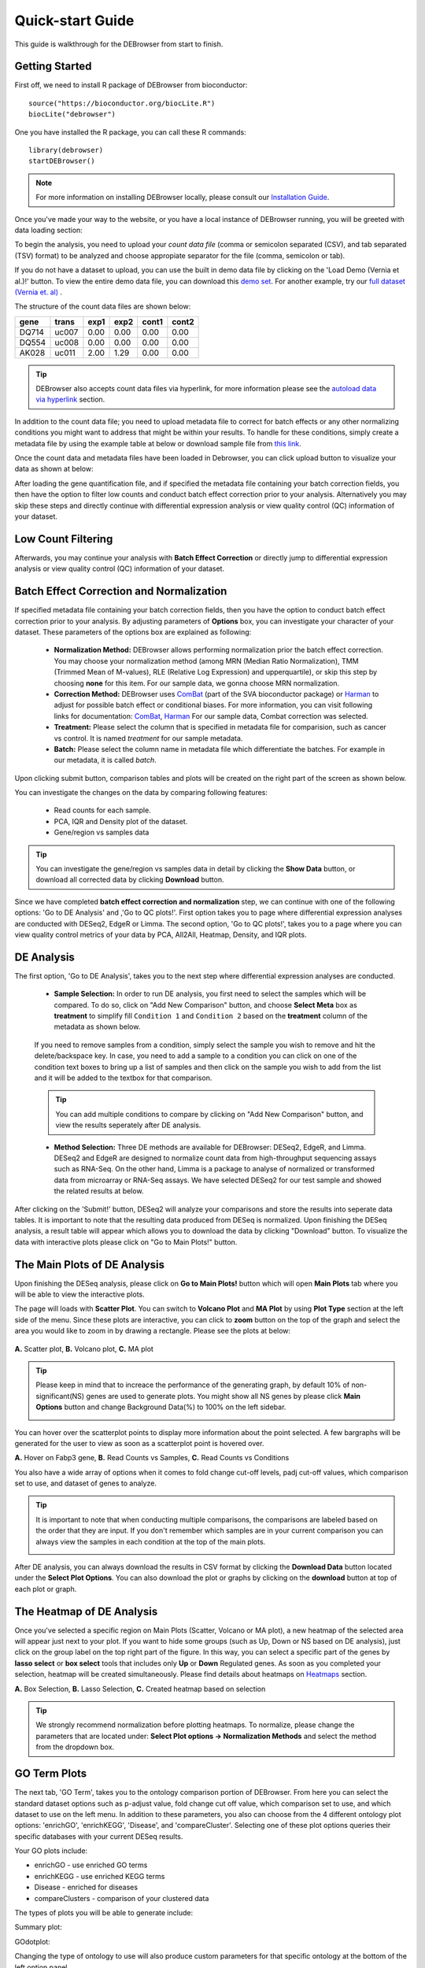 *****************
Quick-start Guide
*****************

This guide is walkthrough for the DEBrowser from start to finish.

Getting Started
===============

First off, we need to install R package of DEBrowser from bioconductor::

    source("https://bioconductor.org/biocLite.R")
    biocLite("debrowser")

One you have installed the R package, you can call these R commands::

	library(debrowser)
	startDEBrowser()

.. note::

	For more information on installing DEBrowser locally, please consult our `Installation Guide <http://debrowser.readthedocs.io/en/latest/local/local.html>`_.

Once you've made your way to the website, or you have a local instance of DEBrowser running, you will be greeted with data loading section:

.. image:: ../debrowser_pics2/data_load.png
	:align: center

To begin the analysis, you need to upload your *count data file* (comma or semicolon separated (CSV), and tab separated (TSV) format) to be analyzed and choose appropiate separator for the file (comma, semicolon or tab).

If you do not have a dataset to upload, you can use the built in demo data file by clicking on the 'Load Demo (Vernia et al.)!' button.  To view the entire demo data file, you can download
this `demo set`_. For another example, try our `full dataset (Vernia et. al)`_ .

.. _demo set: https://bioinfo.umassmed.edu/pub/debrowser/simple_demo.tsv

.. _full dataset (Vernia et. al): https://bioinfo.umassmed.edu/pub/debrowser/advanced_demo.tsv

The structure of the count data files are shown below:

=====  =====  =====  =====  =====  =====
gene   trans   exp1   exp2  cont1  cont2
=====  =====  =====  =====  =====  =====
DQ714  uc007   0.00   0.00   0.00   0.00
DQ554  uc008   0.00   0.00   0.00   0.00
AK028  uc011   2.00   1.29   0.00   0.00
=====  =====  =====  =====  =====  =====

.. tip::

	DEBrowser also accepts count data files via hyperlink, for more information please see the `autoload data via hyperlink <quickstart.html#autoload-data-via-hyperlink>`_ section.

In addition to the count data file; you need to upload metadata file to correct for batch effects or any other normalizing conditions you might want to address that might be within your results. To handle for these conditions, simply create a metadata file by using the example table at below or download sample file from `this link <https://bioinfo.umassmed.edu/pub/debrowser/simple_demo_meta.txt>`_.

Once the count data and metadata files have been loaded in Debrowser, you can click upload button to visualize your data as shown at below:

.. image:: ../debrowser_pics2/upload_summary.png
	:align: center

After loading the gene quantification file, and if specified the metadata file containing your batch correction fields, you then have the option to filter low counts and conduct batch effect correction prior to your analysis. Alternatively you may skip these steps and directly continue with differential expression analysis or view quality control (QC) information of your dataset.

Low Count Filtering
===================

.. image:: ../debrowser_pics2/show_data.png
	:align: center
	:width: 70%

Afterwards, you may continue your analysis with **Batch Effect Correction** or directly jump to differential expression analysis or view quality control (QC) information of your dataset.


Batch Effect Correction and Normalization
=========================================
If specified metadata file containing your batch correction fields, then you have the option to conduct batch effect correction prior to your analysis. By adjusting parameters of **Options** box, you can investigate your character of your dataset. These parameters of the options box are explained as following:

	* **Normalization Method:** DEBrowser allows performing normalization prior the batch effect correction. You may choose your normalization method (among MRN (Median Ratio Normalization), TMM (Trimmed Mean of M-values), RLE (Relative Log Expression) and upperquartile), or skip this step by choosing **none** for this item. For our sample data, we gonna choose MRN normalization.
	* **Correction Method:** DEBrowser uses `ComBat <https://bioconductor.org/packages/release/bioc/vignettes/sva/inst/doc/sva.pdf>`_ (part of the SVA bioconductor package) or `Harman <https://www.bioconductor.org/packages/3.7/bioc/vignettes/Harman/inst/doc/IntroductionToHarman.html>`_ to adjust for possible batch effect or conditional biases. For more information, you can visit following links for documentation: `ComBat <https://bioconductor.org/packages/release/bioc/vignettes/sva/inst/doc/sva.pdf>`_, `Harman <https://www.bioconductor.org/packages/3.7/bioc/vignettes/Harman/inst/doc/IntroductionToHarman.html>`_ For our sample data, Combat correction was selected.
	* **Treatment:** Please select the column that is specified in metadata file for comparision, such as cancer vs control. It is named *treatment* for our sample metadata.
	* **Batch:** Please select the column name in metadata file which differentiate the batches. For example in our metadata, it is called *batch*.

Upon clicking submit button, comparison tables and plots will be created on the right part of the screen as shown below.

.. image:: ../debrowser_pics2/batch_PCA.png
	:align: center
	:width: 99%

.. image:: ../debrowser_pics2/batch_IQR.png
	:align: center
	:width: 99%

.. image:: ../debrowser_pics2/batch_density.png
	:align: center
	:width: 99%


You can investigate the changes on the data by comparing following features:

	* Read counts for each sample.
	* PCA, IQR and Density plot of the dataset.
	* Gene/region vs samples data

.. tip::

	You can investigate the gene/region vs samples data in detail by clicking the **Show Data** button, or download all corrected data by clicking **Download** button.

Since we have completed **batch effect correction and normalization** step, we can continue with one of the following options: 'Go to DE Analysis' and ,'Go to QC plots!'. First option takes you to page where differential expression analyses are conducted with DESeq2, EdgeR or Limma. The second option, 'Go to QC plots!', takes you to a page where you can view quality control metrics of your data by PCA, All2All, Heatmap, Density, and IQR plots.


DE Analysis
===========
The first option, 'Go to DE Analysis', takes you to the next step where differential expression analyses are conducted.

    * **Sample Selection:** In order to run DE analysis, you first need to select the samples which will be compared. To do so, click on "Add New Comparison" button, and choose **Select Meta** box as **treatment** to simplify fill ``Condition 1`` and ``Condition 2`` based on the **treatment** column of the metadata as shown below.

        .. image:: ../debrowser_pics2/de_selection.png
	       :align: center

    If you need to remove samples from a condition, simply select the sample you wish to remove and hit the delete/backspace key. In case, you need to add a sample to a condition you can click on one of the condition text boxes to bring up a list of samples and then click on the sample you wish to add from the list and it will be added to the textbox for that comparison.

    .. tip::

        You can add multiple conditions to compare by clicking on "Add New Comparison" button, and view the results seperately after DE analysis.

    * **Method Selection:** Three DE methods are available for DEBrowser: DESeq2, EdgeR, and Limma. DESeq2 and EdgeR are designed to normalize count data from high-throughput sequencing assays such as RNA-Seq. On the other hand, Limma is a package to analyse of normalized or transformed data from microarray or RNA-Seq assays. We have selected DESeq2 for our test sample and showed the related results at below.

After clicking on the 'Submit!' button, DESeq2 will analyze your comparisons and store the results into seperate data tables. It is important to note that the resulting data produced from DESeq is normalized. Upon finishing the DESeq analysis, a result table will appear which allows you to download the data by clicking "Download" button. To visualize the data with interactive plots please click on "Go to Main Plots!" button.

The Main Plots of DE Analysis
=============================

Upon finishing the DESeq analysis, please click on **Go to Main Plots!** button which will open **Main Plots** tab where you will be able to view
the interactive plots.

.. image:: ../debrowser_pics/info_tabs.png
	:align: center


The page will loads with **Scatter Plot**. You can switch to **Volcano Plot** and **MA Plot** by using **Plot Type** section at the left side of the menu. Since these plots are interactive, you can click to **zoom** button on the top of the graph and select the area you would like to zoom in by drawing a rectangle. Please see the plots at below:

    .. image:: ../debrowser_pics2/example_main_plots.png
       :align: center
       :width: 99%

**A.** Scatter plot, **B.** Volcano plot, **C.** MA plot

.. tip::

    Please keep in mind that to increace the performance of the generating graph, by default 10% of non-significant(NS) genes are used to generate plots. You might show all NS genes by please click **Main Options** button and change Background Data(%) to 100% on the left sidebar.

    .. image:: ../debrowser_pics2/example_background_data.png
       :align: center
       :width: 30%


You can hover over the scatterplot points to display more information about the point selected. A few bargraphs will be generated for the user to view as soon as a scatterplot point is hovered over.

.. image:: ../debrowser_pics2/main_plot_hover.png
	:align: center
	:width: 99%

**A.** Hover on Fabp3 gene, **B.** Read Counts vs Samples, **C.** Read Counts vs Conditions

You also have a wide array of options when it comes to fold change cut-off levels, padj cut-off values, which comparison set to use, and dataset of genes to analyze.

.. image:: ../debrowser_pics2/main_plot_filters.png
	:align: center
	:width: 35%

.. tip::

    It is important to note that when conducting multiple comparisons, the comparisons are labeled based on the order that they are input. If you don't remember which samples are in your current comparison you can always view the samples in each condition at the top of the main plots.

    .. image:: ../debrowser_pics2/selected_conditions.png
	   :align: center

After DE analysis, you can always download the results in CSV format by clicking the **Download Data** button located under the **Select Plot Options**. You can also download the plot or graphs by clicking on the **download** button at top of each plot or graph.

The Heatmap of DE Analysis
==========================

Once you've selected a specific region on Main Plots (Scatter, Volcano or MA plot), a new heatmap of the selected area will appear just next to your plot. If you want to hide some groups (such as Up, Down or NS based on DE analysis), just click on the group label on the top right part of the figure. In this way, you can select a specific part of the genes by **lasso select** or **box select** tools that includes only **Up** or **Down** Regulated genes. As soon as you completed your selection, heatmap will be created simultaneously. Please find details about heatmaps on `Heatmaps <./../heatmap/heatmap.html>`_ section.

.. image:: ../debrowser_pics2/main_plot_selection.png
	:align: center
	:width: 99%

**A.** Box Selection, **B.** Lasso Selection, **C.** Created heatmap based on selection

.. tip::

    We strongly recommend normalization before plotting heatmaps. To normalize, please change the parameters that are located under: **Select Plot options -> Normalization Methods** and select the method from the dropdown box.


GO Term Plots
=============

The next tab, 'GO Term', takes you to the ontology comparison portion of
DEBrowser.  From here you can select the standard dataset options such as
p-adjust value, fold change cut off value, which comparison set to use, and
which dataset to use on the left menu.  In addition to these parameters, you
also can choose from the 4 different ontology plot options: 'enrichGO',
'enrichKEGG', 'Disease', and 'compareCluster'.  Selecting one of these plot
options queries their specific databases with your current DESeq results.

.. image:: ../debrowser_pics/go_plots_opts.png
	:align: center

Your GO plots include:

* enrichGO - use enriched GO terms
* enrichKEGG - use enriched KEGG terms
* Disease - enriched for diseases
* compareClusters - comparison of your clustered data

The types of plots you will be able to generate include:

Summary plot:

.. image:: ../debrowser_pics/go_summary.png
	:align: center

GOdotplot:

.. image:: ../debrowser_pics/go_dot_plot.png
	:align: center

Changing the type of ontology to use will also produce custom parameters for that specific ontology at the bottom of the
left option panel.

Once you have adjusted all of your parameters, you may hit the submit button in the top right and then wait
for the results to show on screen!

Data Tables
===========

The lasttab at the top of the screen displays various different data tables.
These datatables include:

* All Detected
* Up Regulated
* Down Regulated
* Up+down Regulated
* Selected scatterplot points
* Most varied genes
* Comparison differences

.. image:: ../debrowser_pics/datatable.png
	:align: center

All of the tables tables, except the Comparisons table, contain the following information:

* ID - The specific gene ID
* Sample Names - The names of the samples given and they're corresponding tmm normalized counts
* Conditions - The log averaged values
* padj - padjusted value
* log2FoldChange - The Log2 fold change
* foldChange - The fold change
* log10padj - The log 10 padjusted value

The Comparisons table generates values based on the number of comparisons you have conducted.
For each pairwise comparison, these values will be generated:

* Values for each sample used
* foldChange of comparison A vs B
* pvalue of comparison A vs B
* padj value of comparison A vs B

.. image:: ../debrowser_pics/comparisons.png
	:align: center

You can further customize and filter each specific table a multitude of ways.  For unique table or dataset options, select the type of
table dataset you would like to customize on the left panel under 'Choose a dataset' to view it's additional options.
All of the tables have a built in search function at the top right of the table and you can further sort the table
by column by clicking on the column header you wish to sort by.  The 'Search' box on the left panel allows for multiple searches via
a comma-seperated list.  You can additionally use regex terms such as "^al" or "\*lm" for even more advanced searching.
This search will be applied to wherever you are within DEBrowser, including both the plots and the tables.

.. tip::

    If you enter more than three lines of genes, search tool will automatically match the beginning and end of the search phrases. Otherwise it will find matched substrings in the gene list.


----

You can also view specific tables of your input data for each type of dataset available and search for a specific geneset
by inputting a comma-seperated list of genes or regex terms to search for in the search box within the left panel.
To view these tables, you must select the tab labeled 'Tables' as well as the dataset from the dropdown menu on the left panel.

.. tip::

    If you ever want to change your parameters, or even add a new set of comparisons, you can always return to the *Data Prep* tab to change and resubmit your data.


Quality Control Plots
=====================

Selecting the 'QC Plots' tab will take you to the quality control plots section.  The page opens with a Principal Component Analysis (PCA) plot and users can also view a All2All, heatmap, IQR, and density by choosing **Plot Type** in the left panel. Here the dataset being used in the plots, depends on the parameters you selected in the left panel. Therefore, you are able to adjust the size of the plots under 'width' and 'height' as well as alter a variety of other parameters to adjust the specific plot you're viewing.

The All2All plot displays the correlation between each sample, Heatmap shows a heatmap representation of your data, IQR displays a barplot displaying the IQR between samples, and Density will display an overlapping density graph for each sample. You also have the ability to select the type of clustering and distance method for the heatmap produced to further customize your quality control measures. Users also have the option to select which type of normalization methods they would like to use for these specific plotting analysis within the left menu.

.. image:: ../debrowser_pics2/intro_sidebar.png
	:align: center
	:width: 30%

Ploting Options

.. image:: ../debrowser_pics2/intro_qc_all2all.png
	:align: center

All2All Plot

.. image:: ../debrowser_pics2/intro_qc_heatmap.png
	:align: center

Heatmap Options to Normalize All Detected Data and Created Heatmap

.. image:: ../debrowser_pics2/intro_qc_pca.png
	:align: center

PCA Plot

.. image:: ../debrowser_pics2/intro_qc_pca_loads.png
	:align: center

PCA Loadings

.. image:: ../debrowser_pics2/iqr_plot.png
	:align: center

IQR Plot Before Normalization

.. image:: ../debrowser_pics2/iqr_plot_norm.png
	:align: center

IQR Plot After Normalization

.. image:: ../debrowser_pics2/density_plot.png
	:align: center

Density Plot Before Normalization

.. image:: ../debrowser_pics2/density_plot_norm.png
	:align: center

Density Plot After Normalization

.. note::

    Each QC plot also has options to adjust the plot height and width, as well as a download button for a png output located above each plot.

For the Heatmap, you can also view an interactive session of the heatmap by selecting the 'Interactive' checkbox before submitting your
heatmap request.  Make sure that before selecting the interactive heatmap option that your dataset being used is 'Up+down'.
Just like in the Main Plots, you can click and drag to create a selection. To select a specific portion of the heatmap, make sure
to highlight the middle of the heatmap gene box in order to fully select a specific gene.  This selection can be used later within the
GO Term plots for specific queries on your selection. For find more details please click `Heatmaps <./../heatmap/heatmap.html>`_ section.

.. image:: ../debrowser_pics2/interactive_heatmap.png
	:align: center
	:width: 99%

A. Before Selection B. Selection of area with zoom tool C. Zoomed heatmap region which allows better viewing resolution.


Autoload Data via Hyperlink
===========================

DEBrowser also accepts TSV's via hyperlink by following conversion steps. First, using the API provided by Dolphin, we will convert TSV into an html represented TSV using this website::

	https://dolphin.umassmed.edu/public/api/

The two parameters it accepts (and examples) are:

	1. source=https://bioinfo.umassmed.edu/pub/debrowser/advanced_demo.tsv
	2. format=JSON

Leaving you with a hyperlink for::

	https://dolphin.umassmed.edu/public/api/?source=https://bioinfo.umassmed.edu/pub/debrowser/advanced_demo.tsv&format=JSON

Next you will need to encode the url so you can pass it to the DEBrowser website.
You can find multiple url encoders online, such as the one located at `this
link. <https://www.url-encode-decode.com/>`_.

Encoding our URL will turn it into this::

	http%3A%2F%2Fdolphin.umassmed.edu%2Fpublic%2Fapi%2F%3Fsource%3Dhttp%3A%2F%2Fbioinfo.umassmed.edu%2Fpub%2Fdebrowser%2Fadvanced_demo.tsv%26format%3DJSON

Now this link can be used in debrowser as::

	https://debrowser.umassmed.edu:443/debrowser/R/

It accepts two parameters::

	1. jsonobject= http%3A%2F%2Fdolphin.umassmed.edu%2Fpublic%2Fapi%2F%3Fsource%3Dhttp%3A%2F%2Fbioinfo.umassmed.edu%2Fpub%2Fdebrowser%2Fadvanced_demo.tsv%26format%3DJSON
	2. title= no

The finished product of the link will look like this::

	https://debrowser.umassmed.edu:443/debrowser/R/?jsonobject=https://dolphin.umassmed.edu/public/api/?source=https://bioinfo.umassmed.edu/pub/debrowser/advanced_demo.tsv&format=JSON&title=no

Inputting this URL into your browser will automatically load in that tsv to be analyzed by DEBrowser!

